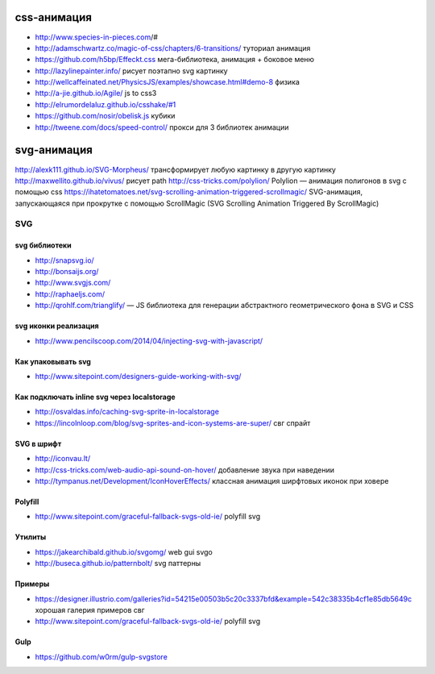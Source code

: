 css-анимация
------------

+ http://www.species-in-pieces.com/#
+ http://adamschwartz.co/magic-of-css/chapters/6-transitions/ туториал анимация
+ https://github.com/h5bp/Effeckt.css мега-библиотека, анимация + боковое меню
+ http://lazylinepainter.info/ рисует поэтапно svg картинку
+ http://wellcaffeinated.net/PhysicsJS/examples/showcase.html#demo-8 физика
+ http://a-jie.github.io/Agile/ js to css3
+ http://elrumordelaluz.github.io/csshake/#1 
+ https://github.com/nosir/obelisk.js кубики
+ http://tweene.com/docs/speed-control/ прокси для 3 библиотек анимации

svg-анимация
------------
http://alexk111.github.io/SVG-Morpheus/ трансформирует любую картинку в другую картинку
http://maxwellito.github.io/vivus/ рисует path
http://css-tricks.com/polylion/ Polylion — анимация полигонов в svg с помощью css
https://ihatetomatoes.net/svg-scrolling-animation-triggered-scrollmagic/ SVG-анимация, запускающаяся при прокрутке с помощью ScrollMagic (SVG Scrolling Animation Triggered By ScrollMagic)

SVG
=============

svg библиотеки
""""""""""""""
+ http://snapsvg.io/
+ http://bonsaijs.org/
+ http://www.svgjs.com/
+ http://raphaeljs.com/
+ http://qrohlf.com/trianglify/ — JS библиотека для генерации абстрактного геометрического фона в SVG и CSS

svg иконки реализация
"""""""""""""""""""""
+ http://www.pencilscoop.com/2014/04/injecting-svg-with-javascript/

Как упаковывать svg
"""""""""""""""""""
+ http://www.sitepoint.com/designers-guide-working-with-svg/

Как подключать inline svg через localstorage
"""""""""""""""""""
+ http://osvaldas.info/caching-svg-sprite-in-localstorage
+ https://lincolnloop.com/blog/svg-sprites-and-icon-systems-are-super/ свг спрайт

SVG в шрифт
"""""""""""
+ http://iconvau.lt/
+ http://css-tricks.com/web-audio-api-sound-on-hover/ добавление звука при наведении
+ http://tympanus.net/Development/IconHoverEffects/ классная анимация ширфтовых иконок при ховере

Polyfill
""""""""
+ http://www.sitepoint.com/graceful-fallback-svgs-old-ie/ polyfill svg

Утилиты
""""""""
+ https://jakearchibald.github.io/svgomg/ web gui svgo
+ http://buseca.github.io/patternbolt/ svg паттерны

Примеры
""""""""
+ https://designer.illustrio.com/galleries?id=54215e00503b5c20c3337bfd&example=542c38335b4cf1e85db5649c хорошая галерия примеров свг
+ http://www.sitepoint.com/graceful-fallback-svgs-old-ie/ polyfill svg

Gulp
""""""""
+ https://github.com/w0rm/gulp-svgstore